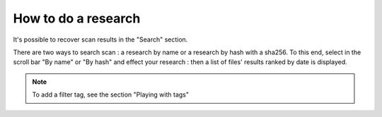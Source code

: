 How to do a research
====================

It's possible to recover scan results in the "Search" section.

There are two ways to search scan : a research by name or a research by hash with a sha256.
To this end, select in the scroll bar "By name" or "By hash" and effect your research : then a list of files' results ranked by date is displayed.

.. image:: pics/search_name.png

.. note:: To add a filter tag, see the section "Playing with tags"
